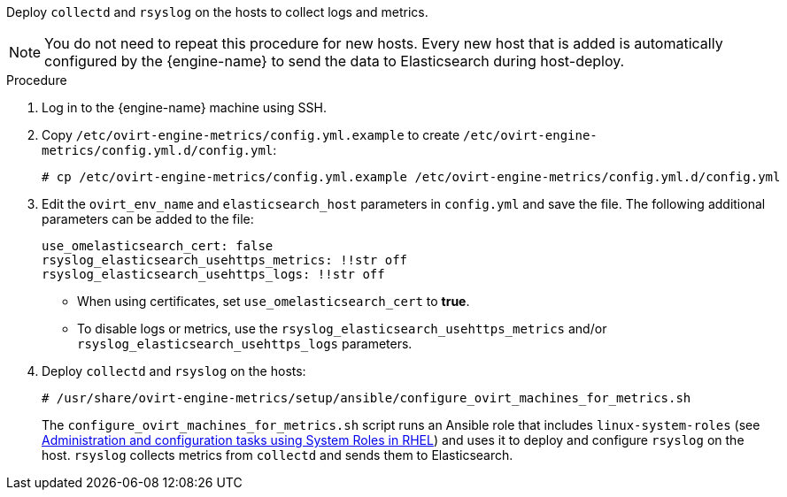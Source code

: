 :_content-type: PROCEDURE
[id="Install_collectd_and_rsyslog"]


Deploy `collectd` and `rsyslog` on the hosts to collect logs and metrics.

[NOTE]
====
You do not need to repeat this procedure for new hosts. Every new host that is added is automatically configured by the {engine-name} to send the data to Elasticsearch during host-deploy.
====

.Procedure

. Log in to the {engine-name} machine using SSH.

. Copy `/etc/ovirt-engine-metrics/config.yml.example` to create `/etc/ovirt-engine-metrics/config.yml.d/config.yml`:
+
[source,terminal]
----
# cp /etc/ovirt-engine-metrics/config.yml.example /etc/ovirt-engine-metrics/config.yml.d/config.yml
----

. Edit the `ovirt_env_name` and `elasticsearch_host` parameters in `config.yml` and save the file. The following additional parameters can be added to the file:
+
----
use_omelasticsearch_cert: false
rsyslog_elasticsearch_usehttps_metrics: !!str off
rsyslog_elasticsearch_usehttps_logs: !!str off
----
+
* When using certificates, set `use_omelasticsearch_cert` to *true*.
* To disable logs or metrics, use the `rsyslog_elasticsearch_usehttps_metrics` and/or `rsyslog_elasticsearch_usehttps_logs` parameters.
+
. Deploy `collectd` and `rsyslog` on the hosts:
+
[source,terminal]
----
# /usr/share/ovirt-engine-metrics/setup/ansible/configure_ovirt_machines_for_metrics.sh
----
+
The `configure_ovirt_machines_for_metrics.sh` script runs an Ansible role that includes `linux-system-roles` (see link:https://access.redhat.com/documentation/en-us/red_hat_enterprise_linux/8/html-single/administration_and_configuration_tasks_using_system_roles_in_rhel/index[Administration and configuration tasks using System Roles in RHEL]) and uses it to deploy and configure `rsyslog` on the host. `rsyslog` collects metrics from `collectd` and sends them to Elasticsearch.
